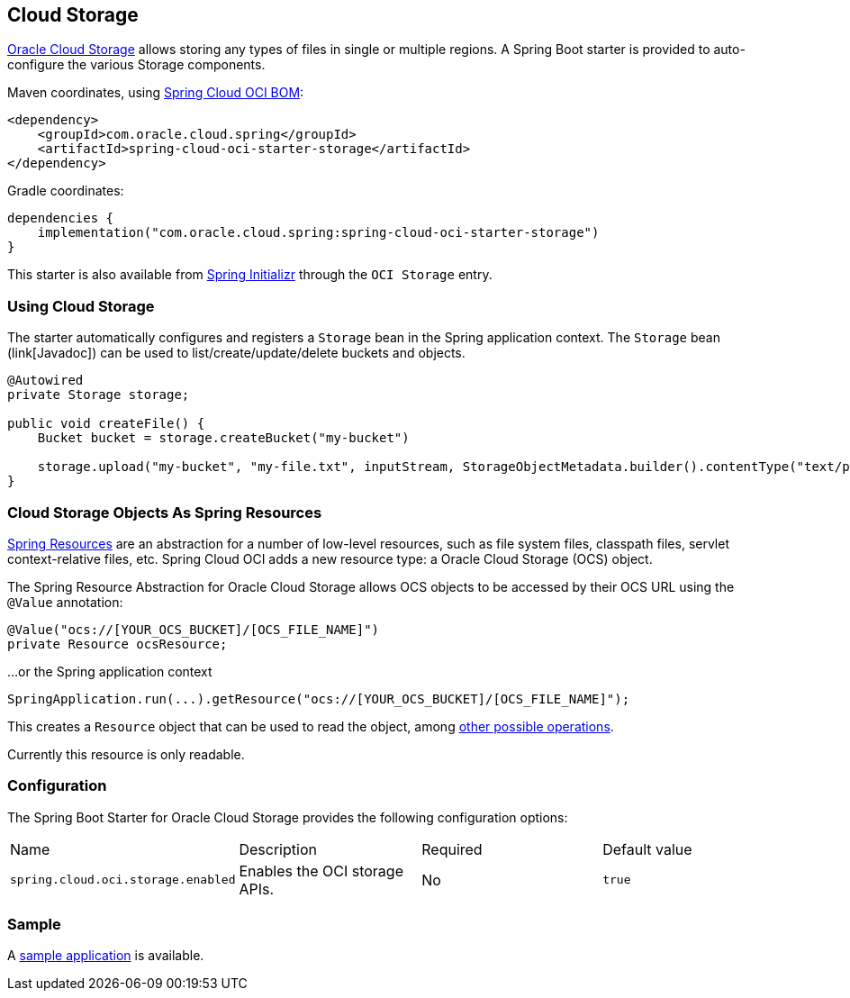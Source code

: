 // Copyright (c) 2023, Oracle and/or its affiliates.
// Licensed under the Universal Permissive License v 1.0 as shown at https://oss.oracle.com/licenses/upl/

[#cloud-storage]
== Cloud Storage

https://www.oracle.com/in/cloud/storage/[Oracle Cloud Storage] allows storing any types of files in single or multiple regions.
A Spring Boot starter is provided to auto-configure the various Storage components.

Maven coordinates, using <<getting-started.adoc#bill-of-materials, Spring Cloud OCI BOM>>:

[source,xml]
----
<dependency>
    <groupId>com.oracle.cloud.spring</groupId>
    <artifactId>spring-cloud-oci-starter-storage</artifactId>
</dependency>
----

Gradle coordinates:

[source,subs="normal"]
----
dependencies {
    implementation("com.oracle.cloud.spring:spring-cloud-oci-starter-storage")
}
----

This starter is also available from https://start.spring.io/[Spring Initializr] through the `OCI Storage` entry.

=== Using Cloud Storage

The starter automatically configures and registers a `Storage` bean in the Spring application context.
The `Storage` bean (link[Javadoc]) can be used to list/create/update/delete buckets and objects.

[source,java]
----
@Autowired
private Storage storage;

public void createFile() {
    Bucket bucket = storage.createBucket("my-bucket")

    storage.upload("my-bucket", "my-file.txt", inputStream, StorageObjectMetadata.builder().contentType("text/plain").build());
}
----

=== Cloud Storage Objects As Spring Resources

https://docs.spring.io/spring/docs/current/spring-framework-reference/html/resources.html[Spring Resources] are an abstraction for a number of low-level resources, such as file system files, classpath files, servlet context-relative files, etc.
Spring Cloud OCI adds a new resource type: a Oracle Cloud Storage (OCS) object.

The Spring Resource Abstraction for Oracle Cloud Storage allows OCS objects to be accessed by their OCS URL using the `@Value` annotation:

[source,java]
----
@Value("ocs://[YOUR_OCS_BUCKET]/[OCS_FILE_NAME]")
private Resource ocsResource;
----

...or the Spring application context

[source,java]
----
SpringApplication.run(...).getResource("ocs://[YOUR_OCS_BUCKET]/[OCS_FILE_NAME]");
----


This creates a `Resource` object that can be used to read the object, among https://docs.spring.io/spring/docs/current/spring-framework-reference/html/resources.html#resources-resource[other possible operations].

Currently this resource is only readable.

=== Configuration

The Spring Boot Starter for Oracle Cloud Storage provides the following configuration options:

|===
| Name | Description | Required | Default value
| `spring.cloud.oci.storage.enabled` | Enables the OCI storage APIs. | No | `true`
|===


=== Sample

A https://github.com/oracle-samples/spring-cloud-oci/tree/main/spring-cloud-oci-samples/spring-cloud-oci-storage-sample[sample application] is available.
